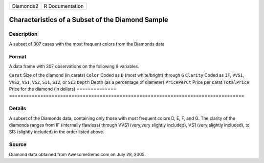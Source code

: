 ========= ===============
Diamonds2 R Documentation
========= ===============

Characteristics of a Subset of the Diamond Sample
-------------------------------------------------

Description
~~~~~~~~~~~

A subset of 307 cases with the most frequent colors from the Diamonds
data

Format
~~~~~~

A data frame with 307 observations on the following 6 variables.

==============
===================================================================================
``Carat``      Size of the diamond (in carats)
``Color``      Coded as ``D`` (most white/bright) through ``G``
``Clarity``    Coded as ``IF``, ``VVS1``, ``VVS2``, ``VS1``, ``VS2``, ``SI1``, ``SI2``, or ``SI3``
``Depth``      Depth (as a percentage of diameter)
``PricePerCt`` Price per carat
``TotalPrice`` Price for the diamond (in dollars)
\             
==============
===================================================================================

Details
~~~~~~~

A subset of the Diamonds data, containing only those with most frequent
colors D, E, F, and G. The clarity of the diamonds ranges from IF
(internally flawless) through VVS1 (very,very slightly included), VS1
(very slightly included), to SI3 (slightly included) in the order listed
above.

Source
~~~~~~

Diamond data obtained from AwesomeGems.com on July 28, 2005.
